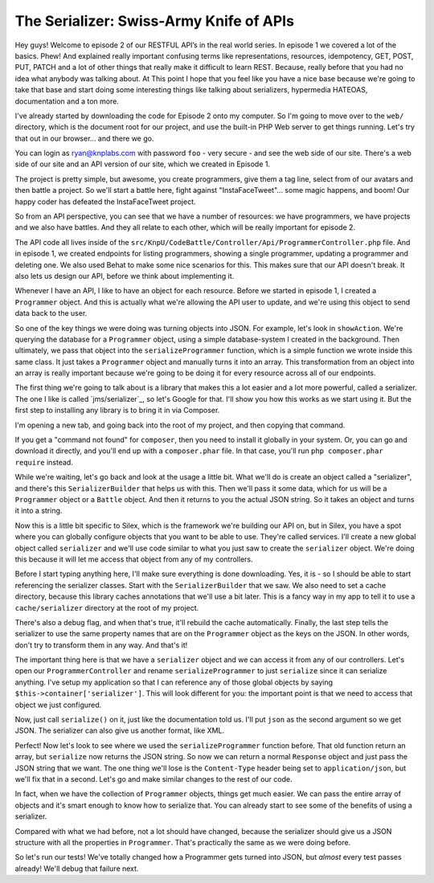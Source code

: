 The Serializer: Swiss-Army Knife of APIs
========================================

Hey guys! Welcome to episode 2 of our RESTFUL API’s in the real world series.
In episode 1 we covered a lot of the basics. Phew! And explained really important
confusing terms like representations, resources, idempotency, GET, POST, PUT,
PATCH and a lot of other things that really make it difficult to learn REST.
Because, really before that you had no idea what anybody was talking about. 
At This point I hope that you feel like you have a nice base because we're 
going to take that base and start doing some interesting things like 
talking about serializers, hypermedia HATEOAS, documentation and a ton more.

I've already started by downloading the code for Episode 2 onto my computer.
So I'm going to move over to the ``web/`` directory, which is the document
root for our project, and use the built-in PHP Web server to get things running.
Let's try that out in our browser... and there we go.

You can login as ryan@knplabs.com with password ``foo`` - very secure -
and see the web side of our site. There's a web side of our site and an API
version of our site, which we created in Episode 1.

The project is pretty simple, but awesome, you create programmers,
give them a tag line, select from of our avatars and then battle a project. 
So we'll start a battle here, fight against "InstaFaceTweet"... some magic 
happens, and boom! Our happy coder has defeated the InstaFaceTweet project.

So from an API perspective, you can see that we have a number of resources:
we have programmers, we have projects and we also have battles. And they all
relate to each other, which will be really important for episode 2.

The API code all lives inside of the ``src/KnpU/CodeBattle/Controller/Api/ProgrammerController.php``
file. And in episode 1, we created endpoints for listing programmers, showing
a single programmer, updating a programmer and deleting one. We
also used Behat to make some nice scenarios for this. This makes sure that
our API doesn't break. It also lets us design our API, before we think about
implementing it.

Whenever I have an API, I like to have an object for each resource. Before
we started in episode 1, I created a ``Programmer`` object. And this is actually
what we're allowing the API user to update, and we're using this object to
send data back to the user.

So one of the key things we were doing was turning objects into JSON. For
example, let's look in ``showAction``. We're querying the database for a
``Programmer`` object, using a simple database-system I created in the background.
Then ultimately, we pass that object into the ``serializeProgrammer`` function,
which is a simple function we wrote inside this same class. It just takes
a ``Programmer`` object and manually turns it into an array. This transformation
from an object into an array is really important because we're going to be
doing it for every resource across all of our endpoints.

The first thing we're going to talk about is a library that makes this a lot
easier and a lot more powerful, called a serializer. The one I like
is called `jms/serializer`_, so let's Google for that. I'll show you how
this works as we start using it. But the first step to installing any library
is to bring it in via Composer.

I'm opening a new tab, and going back into the root of my project, and then copying
that command.

If you get a "command not found" for ``composer``, then you need to install
it globally in your system. Or, you can go and download it directly, and
you'll end up with a ``composer.phar`` file. In that case, you'll run
``php composer.phar require`` instead.

While we're waiting, let's go back and look at the usage a little bit. What
we'll do is create an object called a "serializer", and there's this ``SerializerBuilder``
that helps us with this. Then we'll pass it some data, which for us will
be a ``Programmer`` object or a ``Battle`` object. And then it returns to
you the actual JSON string. So it takes an object and turns it into a string.

Now this is a little bit specific to Silex, which is the framework we're
building our API on, but in Silex, you have a spot where you can globally
configure objects that you want to be able to use. They're called services.
I'll create a new global object called ``serializer`` and we'll use code
similar to what you just saw to create the ``serializer`` object. We're doing
this because it will let me access that object from any of my controllers.

Before I start typing anything here, I'll make sure everything is done downloading.
Yes, it is - so I should be able to start referencing the serializer classes.
Start with the ``SerializerBuilder`` that we saw. We also need to set a cache
directory, because this library caches annotations that we'll use a bit later.
This is a fancy way in my app to tell it to use a ``cache/serializer`` directory
at the root of my project.

There's also a debug flag, and when that's true, it'll rebuild the cache
automatically. Finally, the last step tells the serializer to use the same
property names that are on the ``Programmer`` object as the keys on the JSON.
In other words, don't try to transform them in any way. And that's it!

The important thing here is that we have a ``serializer`` object and we can
access it from any of our controllers. Let's open our ``ProgrammerController``
and rename ``serializeProgrammer`` to just ``serialize`` since it can serialize
anything. I've setup my application so that I can reference any of those
global objects by saying ``$this->container['serializer']``. This will look
different for you: the important point is that we need to access that object
we just configured.

Now, just call ``serialize()`` on it, just like the documentation told us.
I'll put ``json`` as the second argument so we get JSON. The serializer can
also give us another format, like XML.

Perfect! Now let's look to see where we used the ``serializeProgrammer``
function before. That old function return an array, but ``serialize`` now
returns the JSON string. So now we can return a normal ``Response`` object
and just pass the JSON string that we want. The one thing we'll lose is the
``Content-Type`` header being set to ``application/json``, but we'll fix
that in a second. Let's go and make similar changes to the rest of our code.

In fact, when we have the collection of ``Programmer`` objects, things get 
much easier. We can pass the entire array of objects and it's smart enough 
to know how to serialize that. You can already start to see some of the 
benefits of using a serializer.

Compared with what we had before, not a lot should have changed, because
the serializer should give us a JSON structure with all the properties in
``Programmer``. That's practically the same as we were doing before.

So let's run our tests! We've totally changed how a Programmer gets turned
into JSON, but *almost* every test passes already! We'll debug that failure
next.
